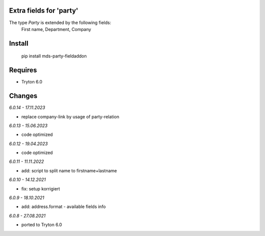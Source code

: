 Extra fields for 'party'
========================

The type *Party* is extended by the following fields:
  First name, Department, Company

Install
=======

  pip install mds-party-fieldaddon

Requires
========

- Tryton 6.0

Changes
=======

*6.0.14 - 17.11.2023*

- replace company-link by usage of party-relation

*6.0.13 - 15.06.2023*

- code optimized

*6.0.12 - 19.04.2023*

- code optimized

*6.0.11 - 11.11.2022*

- add: script to split name to firstname+lastname

*6.0.10 - 14.12.2021*

- fix: setup korrigiert

*6.0.9 - 18.10.2021*

- add: address.format - available fields info

*6.0.8 - 27.08.2021*

- ported to Tryton 6.0
